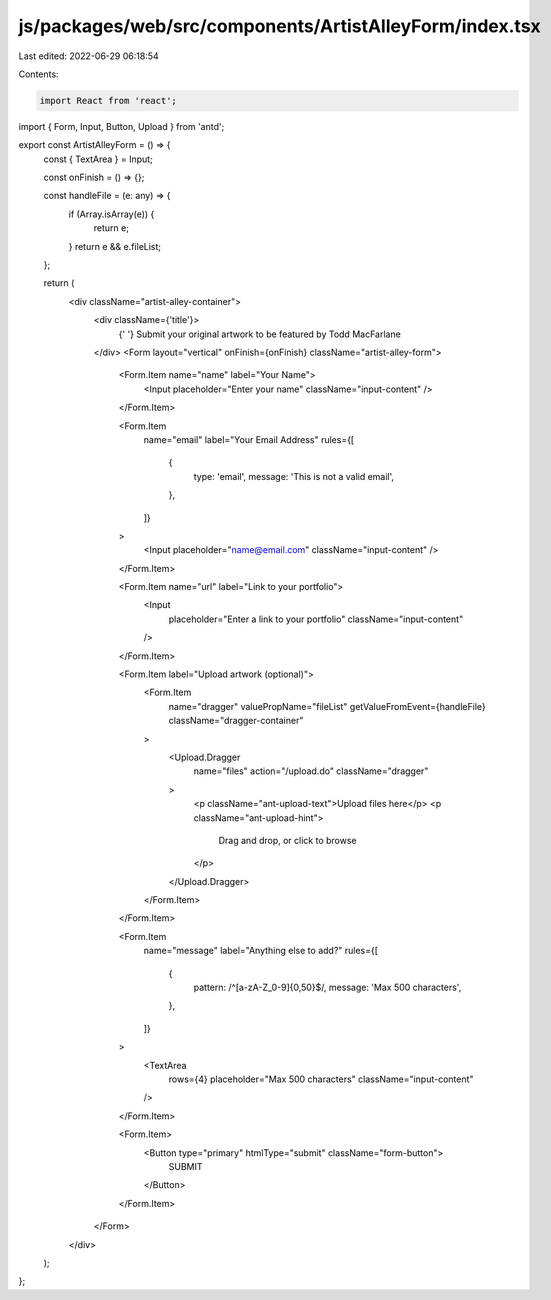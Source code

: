 js/packages/web/src/components/ArtistAlleyForm/index.tsx
========================================================

Last edited: 2022-06-29 06:18:54

Contents:

.. code-block:: tsx

    import React from 'react';
import { Form, Input, Button, Upload } from 'antd';

export const ArtistAlleyForm = () => {
  const { TextArea } = Input;

  const onFinish = () => {};

  const handleFile = (e: any) => {
    if (Array.isArray(e)) {
      return e;
    }
    return e && e.fileList;
  };

  return (
    <div className="artist-alley-container">
      <div className={'title'}>
        {' '}
        Submit your original artwork to be featured by Todd MacFarlane
      </div>
      <Form layout="vertical" onFinish={onFinish} className="artist-alley-form">
        <Form.Item name="name" label="Your Name">
          <Input placeholder="Enter your name" className="input-content" />
        </Form.Item>

        <Form.Item
          name="email"
          label="Your Email Address"
          rules={[
            {
              type: 'email',
              message: 'This is not a valid email',
            },
          ]}
        >
          <Input placeholder="name@email.com" className="input-content" />
        </Form.Item>

        <Form.Item name="url" label="Link to your portfolio">
          <Input
            placeholder="Enter a link to your portfolio"
            className="input-content"
          />
        </Form.Item>

        <Form.Item label="Upload artwork (optional)">
          <Form.Item
            name="dragger"
            valuePropName="fileList"
            getValueFromEvent={handleFile}
            className="dragger-container"
          >
            <Upload.Dragger
              name="files"
              action="/upload.do"
              className="dragger"
            >
              <p className="ant-upload-text">Upload files here</p>
              <p className="ant-upload-hint">
                Drag and drop, or click to browse
              </p>
            </Upload.Dragger>
          </Form.Item>
        </Form.Item>

        <Form.Item
          name="message"
          label="Anything else to add?"
          rules={[
            {
              pattern: /^[a-zA-Z_0-9]{0,50}$/,
              message: 'Max 500 characters',
            },
          ]}
        >
          <TextArea
            rows={4}
            placeholder="Max 500 characters"
            className="input-content"
          />
        </Form.Item>

        <Form.Item>
          <Button type="primary" htmlType="submit" className="form-button">
            SUBMIT
          </Button>
        </Form.Item>
      </Form>
    </div>
  );
};



